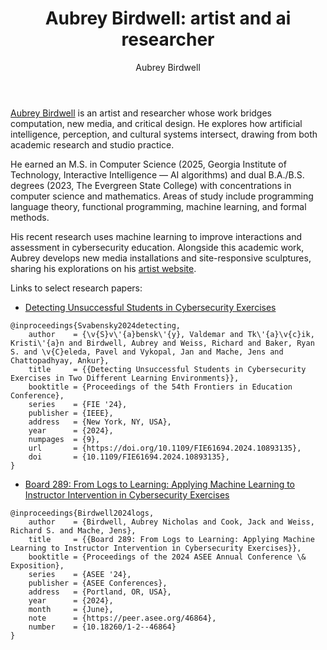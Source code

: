#+author: Aubrey Birdwell
#+title: Aubrey Birdwell: artist and ai researcher
#+options: num:nil
#+options: toc:nil
#+description: Aubrey Birdwell is an artist and AI researcher based in Seattle, WA.

  
#+BEGIN_EXPORT html  

<img src="aubreybirdwell_whiteroom.jpg" alt="Aubrey Birdwell, computer scientist, researcher, artist; photo credit Kari Champoux">

  #+END_EXPORT

  [[https://aubreybirdwell.com][Aubrey Birdwell]] is an artist and researcher whose work bridges
  computation, new media, and critical design. He explores how
  artificial intelligence, perception, and cultural systems intersect,
  drawing from both academic research and studio practice.

  He earned an M.S. in Computer Science (2025, Georgia Institute of
  Technology, Interactive Intelligence — AI algorithms) and dual
  B.A./B.S. degrees (2023, The Evergreen State College) with
  concentrations in computer science and mathematics. Areas of study
  include programming language theory, functional programming, machine
  learning, and formal methods.

  His recent research uses machine learning to improve interactions
  and assessment in cybersecurity education. Alongside this academic
  work, Aubrey develops new media installations and site-responsive
  sculptures, sharing his explorations on his [[https://aubreybirdwell.com][artist website]].

  Links to select research papers:
  
  - [[https://arxiv.org/pdf/2408.08531][Detecting Unsuccessful Students in Cybersecurity Exercises]]

#+BEGIN_SRC
@inproceedings{Svabensky2024detecting,
    author    = {\v{S}v\'{a}bensk\'{y}, Valdemar and Tk\'{a}\v{c}ik, Kristi\'{a}n and Birdwell, Aubrey and Weiss, Richard and Baker, Ryan S. and \v{C}eleda, Pavel and Vykopal, Jan and Mache, Jens and Chattopadhyay, Ankur},
    title     = {{Detecting Unsuccessful Students in Cybersecurity Exercises in Two Different Learning Environments}},
    booktitle = {Proceedings of the 54th Frontiers in Education Conference},
    series    = {FIE '24},
    publisher = {IEEE},
    address   = {New York, NY, USA},
    year      = {2024},
    numpages  = {9},
    url       = {https://doi.org/10.1109/FIE61694.2024.10893135},
    doi       = {10.1109/FIE61694.2024.10893135},
}
#+END_SRC

  - [[https://peer.asee.org/board-289-from-logs-to-learning-applying-machine-learning-to-instructor-intervention-in-cybersecurity-exercises.pdf][Board 289: From Logs to Learning: Applying Machine Learning to Instructor Intervention in Cybersecurity Exercises]]

#+BEGIN_SRC
@inproceedings{Birdwell2024logs,
    author    = {Birdwell, Aubrey Nicholas and Cook, Jack and Weiss, Richard S. and Mache, Jens},
    title     = {{Board 289: From Logs to Learning: Applying Machine Learning to Instructor Intervention in Cybersecurity Exercises}},
    booktitle = {Proceedings of the 2024 ASEE Annual Conference \& Exposition},
    series    = {ASEE '24},
    publisher = {ASEE Conferences},
    address   = {Portland, OR, USA},
    year      = {2024},
    month     = {June},
    note      = {https://peer.asee.org/46864},
    number    = {10.18260/1-2--46864}
}
#+END_SRC
